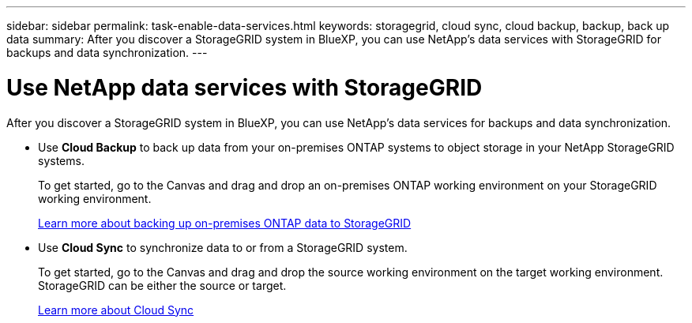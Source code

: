 ---
sidebar: sidebar
permalink: task-enable-data-services.html
keywords: storagegrid, cloud sync, cloud backup, backup, back up data
summary: After you discover a StorageGRID system in BlueXP, you can use NetApp's data services with StorageGRID for backups and data synchronization.
---

= Use NetApp data services with StorageGRID
:hardbreaks:
:nofooter:
:icons: font
:linkattrs:
:imagesdir: ./media/

[.lead]
After you discover a StorageGRID system in BlueXP, you can use NetApp's data services for backups and data synchronization.

* Use *Cloud Backup* to back up data from your on-premises ONTAP systems to object storage in your NetApp StorageGRID systems.
+
To get started, go to the Canvas and drag and drop an on-premises ONTAP working environment on your StorageGRID working environment.
+
https://docs.netapp.com/us-en/cloud-manager-backup-restore/task-backup-onprem-private-cloud.html[Learn more about backing up on-premises ONTAP data to StorageGRID^]

* Use *Cloud Sync* to synchronize data to or from a StorageGRID system.
+
To get started, go to the Canvas and drag and drop the source working environment on the target working environment. StorageGRID can be either the source or target.
+
https://docs.netapp.com/us-en/cloud-manager-sync/index.html[Learn more about Cloud Sync^]
